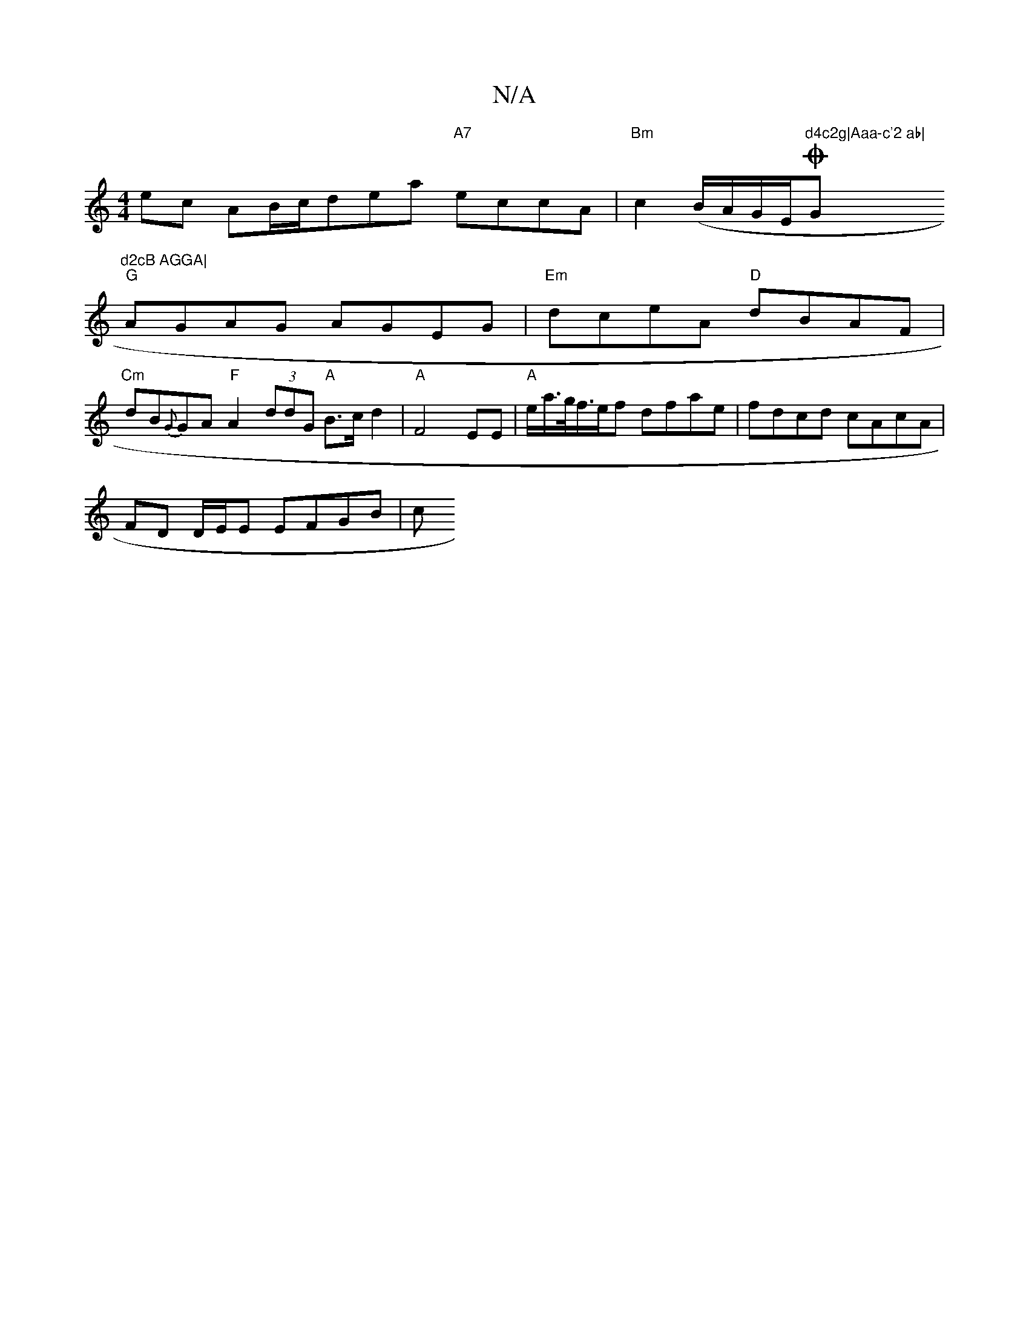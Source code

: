 X:1
T:N/A
M:4/4
R:N/A
K:Cmajor
ec AB/c/dea "A7"eccA|"Bm"c2 (B/A/G/E/O"d4c2g|Aaa-c'2 ab|"G"d2cB AGGA|
"G"AGAG AGEG|"Em"dceA "D"dBAF|"Cm"dB{G}GA "F"A2 (3ddG "A"B>cd2 | "A" F4 EE | "A"e/2a/>g/f/>ef dfae | fdcd cAcA |
FD D/E/E EFGB | c